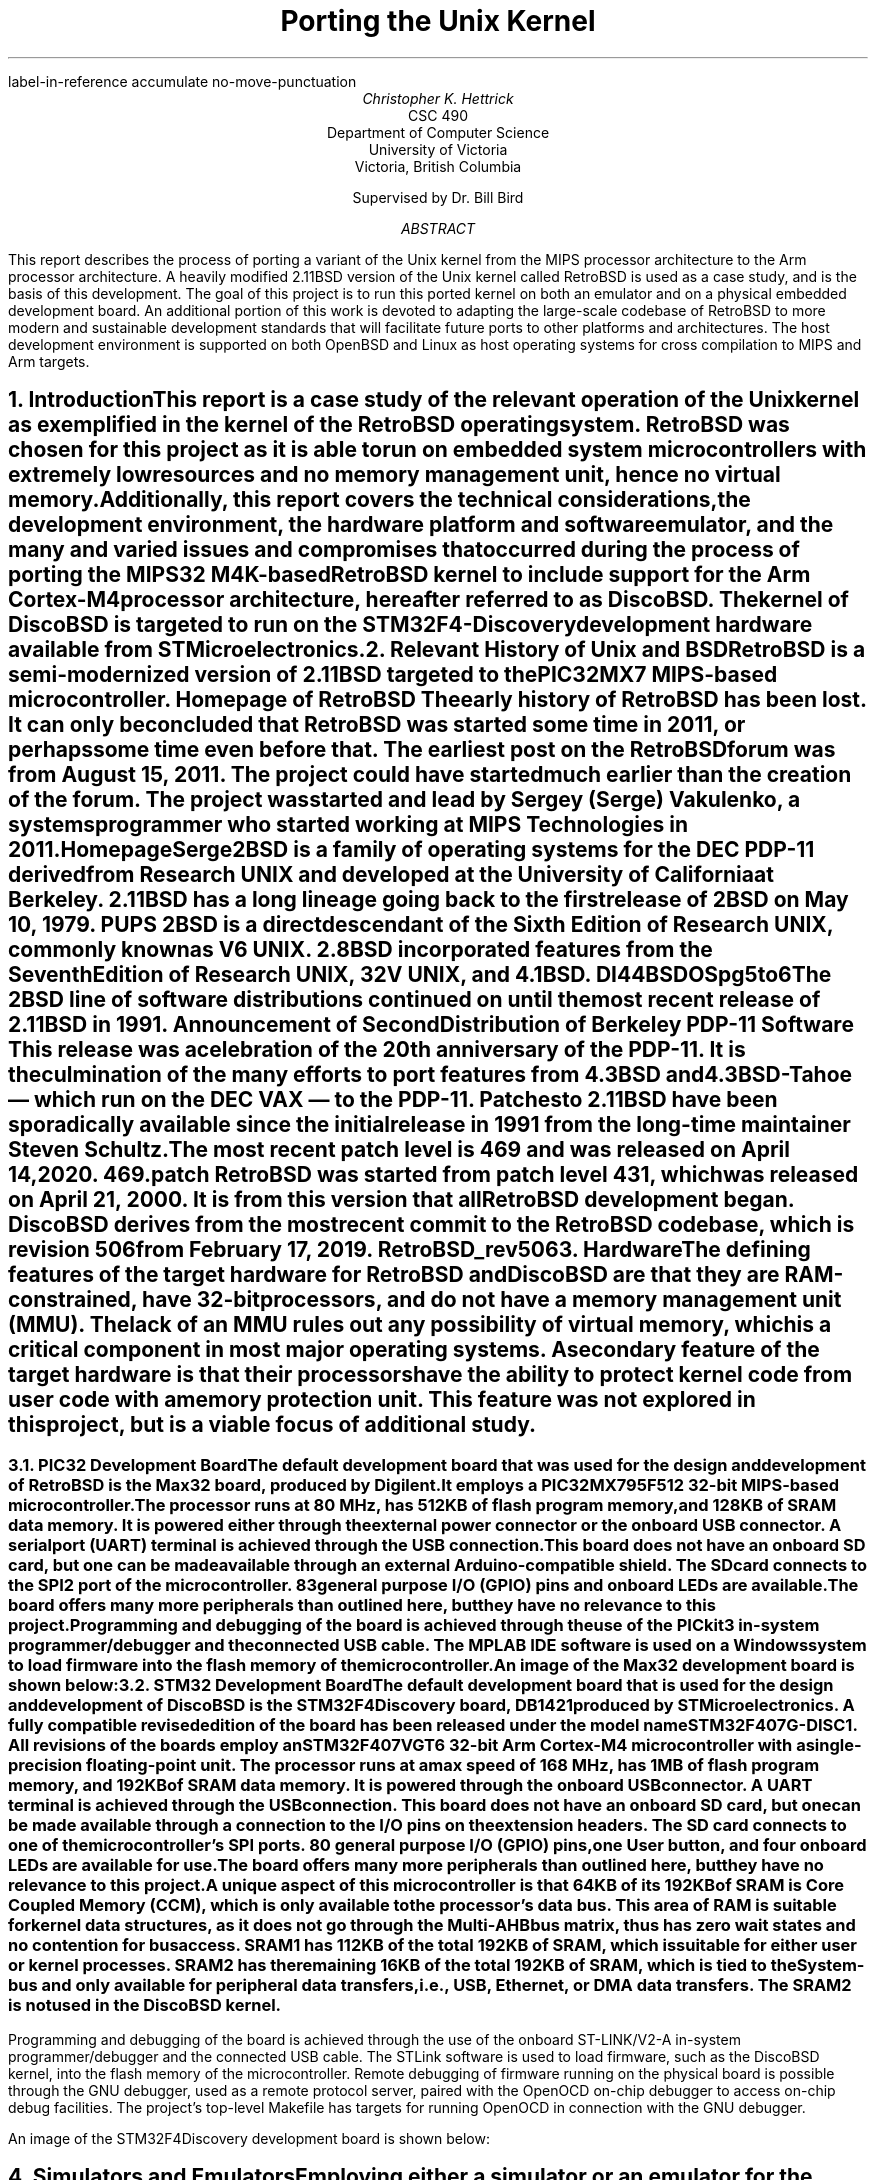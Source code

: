 .\" XXX .de ref*biblio-start-hook
.\" XXX .  SH
.\" XXX .  XN "\\*[REFERENCES]"
.\" XXX .  nop \&\\*[REFERENCES]
.\" XXX .  par@reset
.\" XXX ..
.R1
label-in-reference
accumulate
no-move-punctuation
.R2
.RP
.TL
Porting the Unix Kernel
.AU
Christopher K. Hettrick
.AI
CSC 490
Department of Computer Science
University of Victoria
Victoria, British Columbia

Supervised by Dr. Bill Bird
.AB
This report describes the process of porting a variant of the Unix kernel
from the MIPS processor architecture to the Arm processor architecture.
A heavily modified 2.11BSD version of the Unix kernel called RetroBSD is used
as a case study, and is the basis of this development.
The goal of this project is to run this ported kernel on both an emulator
and on a physical embedded development board.
An additional portion of this work is devoted to adapting
the large-scale codebase of RetroBSD to more modern and
sustainable development standards that will facilitate future ports to
other platforms and architectures.
The host development environment is supported on both OpenBSD and Linux
as host operating systems for cross compilation to MIPS and Arm targets.
.AE
.NH
.XN "Introduction"
.PP
This report is a case study of the relevant operation of the Unix kernel
as exemplified in the kernel of the RetroBSD operating system.
RetroBSD was chosen for this project as
it is able to run on embedded system microcontrollers with
extremely low resources and no memory management unit,
hence no virtual memory.
Additionally, this report covers the technical considerations,
the development environment,
the hardware platform and software emulator,
and the many and varied issues and compromises
that occurred during the process of
porting the MIPS32 M4K-based RetroBSD kernel to
include support for the Arm Cortex-M4 processor architecture,
hereafter referred to as DiscoBSD.
The kernel of DiscoBSD is targeted to run on the
STM32F4-Discovery development hardware
available from STMicroelectronics.
.NH
.XN "Relevant History of Unix and BSD"
.PP
RetroBSD is a semi-modernized version of 2.11BSD targeted to the
PIC32MX7 MIPS-based microcontroller.
.[
Homepage of RetroBSD
.]
The early history of RetroBSD has been lost.
It can only be concluded that RetroBSD was started some time in 2011,
or perhaps some time even before that.
The earliest post on the RetroBSD forum was from August 15, 2011.
The project could have started much earlier than the creation of the forum.
The project was started and lead by Sergey (Serge) Vakulenko,
a systems programmer who started working at MIPS Technologies in 2011.
.[
HomepageSerge
.]
.PP
2BSD is a family of operating systems for the DEC PDP-11 derived from
Research UNIX and developed at the University of California at Berkeley.
2.11BSD has a long lineage going back to the first release of
2BSD on May 10, 1979.
.[
PUPS
.]
2BSD is a direct descendant of the Sixth Edition of Research UNIX,
commonly known as V6 UNIX.
2.8BSD incorporated features from the Seventh Edition of Research UNIX,
32V UNIX, and 4.1BSD.
.[
DI44BSDOSpg5to6
.]
.\" Reference to UNIX system family tree, pages 5-6 of D&I 4.4BSD OS.
The 2BSD line of software distributions
continued on until the most recent release of 2.11BSD in 1991.
.[
Announcement of Second Distribution of Berkeley PDP-11 Software
.]
This release was a celebration of the 20\*{th\*} anniversary of the PDP-11.
It is the culmination of the many efforts to port features from
4.3BSD and 4.3BSD-Tahoe
\*- which run on the DEC VAX \*- to the PDP-11.
Patches to 2.11BSD have been sporadically available since the initial
release in 1991 from the long-time maintainer Steven Schultz.
The most recent patch level is 469 and was released on April 14, 2020.
.[
469.patch
.]
RetroBSD was started from patch level 431,
which was released on April 21, 2000.
It is from this version that all RetroBSD development began.
DiscoBSD derives from the most recent commit to the RetroBSD codebase,
which is revision 506 from February 17, 2019.
.[
RetroBSD_rev506
.]
.NH
.XN "Hardware"
.\" XXX For some reason, this section shows up as pg 2 in the TOC, not pg 1.
.PP
The defining features of the target hardware for RetroBSD and DiscoBSD are
that they are RAM-constrained, have 32-bit processors,
and do not have a memory management unit (MMU).
The lack of an MMU rules out any possibility of virtual memory,
which is a critical component in most major operating systems.
A secondary feature of the target hardware is that their processors have the
ability to protect kernel code from user code with a memory protection unit.
This feature was not explored in this project,
but is a viable focus of additional study.
.bp 2
.NH 2
.XN "PIC32 Development Board"
.PP
The default development board that was used for the design and development
of RetroBSD is the Max32 board,
produced by Digilent.
It employs a PIC32MX795F512 32-bit MIPS-based microcontroller.
The processor runs at 80 MHz,
has 512KB of flash program memory, and
128KB of SRAM data memory.
It is powered either through the external power connector
or the onboard USB connector.
A serial port (UART) terminal is achieved through the USB connection.
This board does not have an onboard SD card,
but one can be made available through an external Arduino-compatible shield.
The SD card connects to the SPI2 port of the microcontroller.
83 general purpose I/O (GPIO) pins and onboard LEDs are available.
The board offers many more peripherals than outlined here,
but they have no relevance to this project.
.PP
Programming and debugging of the board is achieved through the use of the
PICkit3 in-system programmer/debugger and the connected USB cable.
The MPLAB IDE software is used on a Windows system
to load firmware into the flash memory of the microcontroller.
.KS
.PP
An image of the Max32 development board is shown below:
.PSPIC max32.eps 5
.KE
.PP
.NH 2
.XN "STM32 Development Board"
.PP
The default development board that is used for the design and development
of DiscoBSD is the STM32F4Discovery board,
.[
DB1421
.]
.\" Reference to stm32f4discovery.pdf spec sheet.
produced by STMicroelectronics.
A fully compatible revised edition of the board has been
released under the model name STM32F407G-DISC1.
All revisions of the boards employ an STM32F407VGT6 32-bit Arm Cortex-M4
microcontroller with a single-precision floating-point unit.
The processor runs at a max speed of 168 MHz,
has 1MB of flash program memory, and
192KB of SRAM data memory.
It is powered through the onboard USB connector.
A UART terminal is achieved through the USB connection.
This board does not have an onboard SD card,
but one can be made available through a connection to
the I/O pins on the extension headers.
The SD card connects to one of the microcontroller's SPI ports.
80 general purpose I/O (GPIO) pins, one User button,
and four onboard LEDs are available for use.
The board offers many more peripherals than outlined here,
but they have no relevance to this project.
.PP
A unique aspect of this microcontroller is that 64KB of its 192KB of SRAM is
Core Coupled Memory (CCM), which is only available to the processor's data bus.
This area of RAM is suitable for kernel data structures,
as it does not go through the Multi-AHB bus matrix,
thus has zero wait states and no contention for bus access.
SRAM1 has 112KB of the total 192KB of SRAM,
which is suitable for either user or kernel processes.
SRAM2 has the remaining 16KB of the total 192KB of SRAM,
which is tied to the System-bus and only available for
peripheral data transfers, i.e., USB, Ethernet, or DMA data transfers.
The SRAM2 is not used in the DiscoBSD kernel.
.\" XXX This .bp pushes the next paragraph to the next page.
.bp 3
.PP
Programming and debugging of the board is achieved through the use of the
onboard ST-LINK/V2-A in-system programmer/debugger and the connected USB cable.
The STLink software is used to load firmware,
such as the DiscoBSD kernel,
into the flash memory of the microcontroller.
Remote debugging of firmware running on the physical board is possible
through the GNU debugger, used as a remote protocol server,
paired with the OpenOCD on-chip debugger to access on-chip debug facilities.
The project's top-level Makefile has targets for
running OpenOCD in connection with the GNU debugger.
.KS
.PP
An image of the STM32F4Discovery development board is shown below:
.PSPIC stm32.eps 5
.KE
.PP
.NH
.XN "Simulators and Emulators"
.PP
Employing either a simulator or an emulator for the development of
an embedded system is an efficient use of limited resources and
reduces unproductive time during the
code-compile-load-debug development cycle.
They are also valuable in enabling system development
during a lack of availability, or access, to the physical hardware.
.PP
Simulators and emulators are cycle-accurate representations of
the physical hardware.
They are computer programs that offer the same processor and
common peripherals as available on target development boards.
The development process amounts to loading a compiled binary firmware file,
an
.I "Intel Hex"
formatted file,
or an
.I ELF
formatted file into the simulator or emulator.
A debugger, such as the GNU debugger,
is attached and used to run and interrogate the system-under-test.
.NH 2
.XN "PIC32 VirtualMIPS Simulator"
.PP
The VirtualMIPS simulator is used to boot and run
the RetroBSD MIPS-based kernel and userland.
It is bundled with the RetroBSD codebase,
and is available in the
.CW /tools/virtualmips
directory.
The simulator executable is named
.CW pic32 .
RetroBSD compiles separate kernels for each of the
various PIC32-based development boards.
By default, VirtualMIPS is configured to simulate a
Digilent Max32 board and runs the
.CW /sys/pic32/max32
kernel along with the common MIPS-based userland.
The kernel,
named
.CW unix.bin ,
is provided as a binary firmware file.
The simulator provides virtual peripheral devices
such as an SPI port for the SD card interface,
a UART for the console terminal,
and GPIO pins for toggling LEDs.
Pulse width modulation and analog to digital converter peripherals
are also simulated.
.PP
VirtualMIPS compiles and runs on Mac OSX, OpenBSD, and Linux,
although only OpenBSD and Linux have been tested.
Debugging a RetroBSD kernel with the GNU debugger
through VirtualMIPS was not attempted,
but by all indications it is possible,
as the developers of RetroBSD debugged and developed in this manner
on Mac OSX and Linux.
.KS
.PP
An image of RetroBSD booting in the VirtualMIPS simulator is shown below:
.PSPIC RetroBSD_boot_on_VirtualMIPS.eps 5
.KE
.PP
.NH 2
.XN "QEMU-based Arm Cortex-M Emulator"
.PP
The QEMU-based Arm Cortex-M emulator (hereafter called qemu-arm) is used
to boot and run the DiscoBSD Arm-based kernel and userland.
It is available through the various package managers on Linux and
as a custom user-compiled port on OpenBSD.
.[
qemuarm
.]
.\" Reference to port in project repo.
.CW qemu-system-gnuarmeclipse
is the name of the emulator executable.
DiscoBSD currently compiles a single kernel,
targeting the STM32F4-Discovery development board.
qemu-arm is configured on the command line to emulate a
STMicroelectronics STM32F4-Discovery board and run the
.CW /sys/stm32/f4discovery
kernel along with the Arm-based userland.
Note that the Arm-based userland is not yet complete.
The kernel,
named
.CW unix.elf ,
is provided as an
.I ELF
formatted firmware file.
The emulator provides virtual peripheral devices
such as a USART for the console terminal,
and GPIO pins for toggling the four onboard LEDs
and reading from the user button.
The many other services afforded by the standard QEMU are present in
qemu-arm but have not been explored in this project.
.KS
.PP
An image of DiscoBSD booting in the qemu-arm emulator is shown below:
.PSPIC DiscoBSD_boot_on_QEMU.eps 5
.KE
.PP
The qemu-arm emulator runs on OpenBSD and Linux,
although only OpenBSD has been used for development.
Debugging a DiscoBSD kernel running on qemu-arm with the GNU debugger
is possible and is integrated into the codebase.
The project's top-level Makefile has targets for both
running qemu-arm and running the GNU debugger with qemu-arm as the target.
.NH
.XN "Host Development Environment"
.PP
This project was developed on Unix-based host operating systems.
Development was mainly on the OpenBSD operating system,
while compatibility and portability testing was performed on Linux as a host.
The original RetroBSD project was developed on Mac OSX and Linux,
with support for FreeBSD as a host near the end of RetroBSD's timeline.
.PP
The DiscoBSD host development environment consists of
a number of main development tools:
.RS
.RS
.IP \(bu 4
a binary flash downloader
.IP \(bu 4
a circuit board simulator or emulator
.IP \(bu 4
a compiler, assembler, and C library
.IP \(bu 4
a source-level debugger
.IP \(bu 4
an on-chip debugger
.RE
.RE
.PP
As supporting tools,
these commonly-present Unix programs are also required:
.RS
.RS
awk, bison, byacc, gmake, sed, shell (either Bourne or Bash)
.RE
.RE
.PP
The host development environment created for this project is
targeted to build and develop for both
the MIPS-based RetroBSD kernel
and the Arm-based DiscoBSD kernel.
A specific aim of this project is for the codebase to
concurrently support many architectures,
starting with the original MIPS code and then
expanded with the new Arm code developed for this project as DiscoBSD.
.NH 2
.XN "Development Tools on OpenBSD"
.PP
Significant resources were allocated to the construction of a
suitable development environment for both MIPS and Arm targets
on a Unix-based operating system, as an alternative and addition
to the well-established Linux operating system.
OpenBSD was chosen for this task,
as it is dissimilar in many ways to Linux,
while still maintaining Posix compliance.
This satisfies an aim of this project for the development and testing
of portability between various host development systems.
.PP
Using the OpenBSD Ports Collection,
.[
OpenBSDPorts
.]
.\" Reference to OpenBSD ports collection in the OpenBSD FAQ.
custom user-compiled ports of third-party software was developed.
These include the mips-elf targeted GCC toolchain,
the STLink binary flash downloader for STM32 devices,
and the qemu-arm circuit board emulator.
The remaining software packages needed for development are available
as an OpenBSD package through the pkg_add system.
These packages include the OpenOCD on-chip debugger,
and the Linaro version of GCC targeted to arm-none-eabi,
with the associated Binutils, Newlib, and GNU debugger.
.[
OpenBSDDevEnv
.]
.\" Reference to tools/openbsd/README.md
.NH 2
.XN "Development Tools on Linux"
.PP
The Linux development environment has proven to be less of a challenge
in regards to the custom compiling and patching of development tools.
This is mainly due to many of the tools used in this project
to have originally been developed on Linux.
Note that Linux was not used for the bulk of the development of DiscoBSD;
portability in compiling and running of the project was the main focus.
.PP
The development tools required for the MIPS-based RetroBSD are
available in the documentation that comes with RetroBSD.
A user-compiled version of GCC targeted to mips-elf,
and the supporting Binutils,
can be obtained by running the supplied build script or
by using the pre-built binaries available with the documentation.
.[
MIPSGCCRetroBSD
.]
.\" Reference to MIPS toolchain documentation on RetroBSD.org
Supporting tools are either default programs on the operating system
or are added via the particular Linux package manager.
The BSD version of yacc, called byacc,
is a required program that is available on OpenBSD by default but not on Linux.
.PP
All of the main and supporting tools, outlined in Section 5,
that are required to compile and develop DiscoBSD
are available as packages through the particular Linux's package manager.
This includes GCC targeted to arm-none-eabi,
and the associated Binutils, Newlib, and GNU debugger.
.\" XXX This .bp pushes the next section to the next page.
.bp 7
.NH
.XN "Kernel Operation Overview"
.PP
Coverage of the kernel operation will be limited to the relevant issues
for this project.
System startup, process creation, and process management
will be covered in outline in this section.
For example, signals, communication facilities,
and the filesystem will not be covered, but are, nonetheless,
important facilities of any kernel.
.PP
The kernel gets loaded into RAM by reset and bootstrap code
in the system startup sequence, and then execution is passed to it.
It sets up the
.I swapper
process (PID 0), which the kernel will eventually become.
The kernel then hand-crafts the first new process (PID 1) which will be the
.I init
process.
The
.I init
process is the ancestor, and parent process,
of all future processes in the system.
Once
.I init
is created by a kernel-specific form of
.CW fork() ,
then the kernel becomes the
.I swapper
and manages scheduling processes.
.PP
In a roundabout and convoluted way, the
.I init
process loads the program
.CW /sbin/init
from the filesystem and it is set executing.
The
.I swapper
process eventually schedules the
.I init
process and runs it, which runs the
.CW /sbin/init
executable.
.CW /sbin/init
spawns a shell to interpret the commands in
.CW /etc/rc ,
then forks a copy of itself to invoke
.CW /libexec/getty ,
which further invokes
.CW /bin/login
to log a user on.
Upon a successful login,
.CW /bin/login
uses a call to
.CW exec()
to overlay itself with the user's shell.
The system is now in the position that general
.I "user mode"
programs can now be run by users through their shell,
and they will be scheduled and executed by the kernel
.I swapper
process.
.PP
The kernel uses a full swap policy wherein there can only be
one process running in RAM at a time,
in addition to the always-present kernel
.I swapper
process.
The processes not currently running will be swapped out to the
.I "swap area"
on the disk,
which in this case is a filesystem partition on the mounted SD card.
The reasoning for this policy is that the available RAM to the system
is not large enough to support multiple in-core processes.
This is a defining, and unavoidable, constraint of DiscoBSD.
.NH
.XN "System Startup"
.PP
.\" XXX Put this into a numbered list.
After a system hardware reset, the kernel gets loaded into RAM from Flash by
initial reset code and execution begins at the kernel's entry point,
which eventually arrives at the kernel's
.CW main()
function.
Machine dependent (MD) peripherals are set up and initialized.
The kernel's various data structures and services are initialized.
.\" XXX Machine independent (MI) peripherals are also set up and initialized.
The filesystem is mounted and set up.
The
.I init
process is created and forked.
The kernel process becomes the
.I swapper
to schedule all system processes.
The code for
.CW /sbin/init
is loaded from the filesystem into user memory and the
.I init
process "returns" to location zero of the code in user memory to execute it.
The specifics of how all this happens is covered in the following subsections.
.NH 2
.XN "Bootstrapping and Linker Script"
.PP
The default bootloader in STM32F4xx microcontrollers is set by the
.CW BOOT0
(held low by default) and
.CW BOOT1
(held high by default) pins.
This selects the main Flash memory as the boot space,
starting at address
.CW 0x00000000 .
.PP
There are two linker scripts that concern this operating system:
one for the kernel and one for user executables.
The former will be discussed in this section.
.PP
A linker script is a specifically formatted file that instructs the linker
\*- as the last step of the compilation process \*-
on how to lay out the various sections of the executable.
This amounts to placing kernel code in the read-only
.I .text
section,
initialized data in the read and write
.I .data
section, and
specifying where the
.I .bss
section is located for uninitialized data and variables.
The stack pointer is also placed accordingly,
normally at the end of RAM for the full-descending stack on the Arm Cortex-M4.
The stack pointer is defined by the label
.I _estack
and it is located at the end of RAM at address
.CW 0x20020000 .
.KS
.PP
A trimmed down version of the kernel's linker script is as follows:
.PP
.DS L
.B1
.CW ""
.CW "\tMEMORY {"
.CW "\t    FLASH (r x)  : ORIGIN = 0x08000000, LENGTH = 1024K"
.CW "\t    RAM   (rwx)  : ORIGIN = 0x20000188, LENGTH = 32K - 0x188"
.CW "\t    U0AREA(rw!x) : ORIGIN = 0x20008000, LENGTH = 3K"
.CW "\t    UAREA (rw!x) : ORIGIN = 0x20008C00, LENGTH = 3K"
.CW "\t}"
.CW ""
.CW "\t/* Higher addresses of the user mode stacks. */"
.CW "\tu0    = ORIGIN(U0AREA);"
.CW "\tu     = ORIGIN(UAREA);"
.CW "\tu_end = ORIGIN(UAREA) + LENGTH(UAREA);"
.CW ""
.CW "\t_estack = 0x20020000;"
.CW ""
.CW "\tENTRY(Reset_Handler)"
.CW ""
.CW "\tSECTIONS {"
.CW "\t    .text : {"
.CW "\t        KEEP(*(.isr_vector))"
.CW "\t        *(.text*)"
.CW "\t        *(.rodata*)"
.CW "\t    } > FLASH"
.CW "\t    _etext = .;"
.CW ""
.CW "\t    .data : AT (_etext) {"
.CW "\t        _sdata = .;"
.CW "\t        *(.data*)"
.CW "\t        . = ALIGN(8);"
.CW "\t        _edata = .;"
.CW "\t    } > RAM"
.CW ""
.CW "\t    .bss : {"
.CW "\t        . = ALIGN(8);"
.CW "\t        _sbss = .;"
.CW "\t        *(.bss*)"
.CW "\t        *(COMMON)"
.CW "\t        . = ALIGN(8);"
.CW "\t        _ebss = .;"
.CW "\t    } > RAM"
.CW "\t}"
.CW ""
.B2
.DE
.KE
.PP
All execution starts at
.CW ENTRY(\fIlabel\fP) where
.I label
is
.I Reset_Handler
on DiscoBSD (historically
.I start ).
In Arm Cortex-M4, the first 32 bits (first word) of the executable is
actually the address of the stack pointer,
and the second word is the address of
.I label .
This is handled by the linker.
.I label
refers to a label in the architecture-specific assembly language startup code.
This code will be covered in the next section.
.\" XXX Mention about User Structure here? See page 77 in D&I 4.3BSD.
.NH 2
.XN "Assembly Language Startup"
.PP
The assembly language startup code differs greatly between MIPS and Arm.
The MIPS startup code is entirely contained in the file
.CW /sys/pic32/startup.S ,
whereas Arm and STM has standardized on an elaborate set of files that are
common amongst each family of microcontrollers.
These standardized files are available from STMicroelectronics,
.[
STM32F4Cube
.]
.\" Reference to file availability from ST website.
the microcontroller vendor for STM32F407xx devices.
.PP
The following files are required by Arm for CMSIS functions:
.RS
.RS
.IP \(bu 4
.CW cmsis_gcc.h
.IP \(bu 4
.CW core_cm4.h
.IP \(bu 4
.CW core_cmFunc.h
.IP \(bu 4
.CW core_cmInstr.h
.IP \(bu 4
.CW core_cmSimd.h
.RE
.RE
.PP
The following files are required by STM for
processor and SysTick initialization:
.RS
.RS
.IP \(bu 4
.CW startup_stm32f407xx.s
.IP \(bu 4
.CW stm32_assert.h
.IP \(bu 4
.CW stm32f407xx.h
.IP \(bu 4
.CW stm32f4xx.h
.IP \(bu 4
.CW stm32f4xx_it.c
.IP \(bu 4
.CW stm32f4xx_it.h
.IP \(bu 4
.CW system_stm32f4xx.c
.IP \(bu 4
.CW system_stm32f4xx.h
.RE
.RE
.PP
The Arm file that contains the label
.I Reset_Handler
is
.CW /sys/stm32/startup_stm32f407.s
and is the file that starts all execution.
This file is specific to STM32F407xx microcontrollers.
Other microcontrollers in the STM32F4xx family have similar startup files,
named in a comparable way.
.KS
.PP
The structure of the code in
.CW startup_stm32f407xx.s
is as follows (shortened for brevity):
.PP
.DS L
.B1
.CW ""
.CW "\t.global Reset_Handler"
.CW ""
.CW "\tReset_Handler:"
.CW "\t\tldr\tsp, =_estack\t\t/* Set stack pointer. */"
.\" XXX This is what the code from Arm does,
.\" XXX but it doesn't make sense for setting up u0 and u.
.CW ""
.CW "\t\t/* Code to copy .data segment from flash to SRAM. */"
.CW ""
.CW "\t\t/* Code to fill .bss segment with zeros. */"
.CW ""
.CW "\t\tbl SystemInit\t\t/* Init system clock. */"
.CW ""
.CW "\t\tbl main\t\t\t\t/* Call main() in kernel. */"
.CW ""
.CW "\t\t/* Once main() returns here as PID 1: */"
.\" XXX This part of the code in DiscoBSD has not been written.
.CW "\t\t/*   enter user mode, */"
.CW "\t\t/*   run icode at address zero (to exec /sbin/init). */"
.CW "\t\t/* This is described in Section 7.4. */"
.CW ""
.B2
.DE
.KE
.PP
Exception handlers and interrupt service routines are defined and handled in
.CW stm32f4xx_it.c .
The Arm-required
.CW SystemInit()
function,
which is called from the startup assembly code shown above,
is defined in
.CW system_stm32f4xx.c .
The various header files have defines for the standard Arm environment.
Once the startup assembly code calls the
.CW main()
routine,
the kernel proper is running C code and
will start the kernel initialization process.
.\" XXX This .bp pushes the next section to the next page.
.bp 10
.NH 2
.XN "Kernel Initialization"
.PP
Kernel initialization is completely contained in the file
.CW init_main.c ,
which is where the
.CW main()
routine is located.
The kernel starts in
.I "kernel mode" .
.PP
The
.CW startup()
routine initializes machine dependent (MD) peripherals.
.CW startup()
is defined in
.CW /sys/stm32/machdep.c
and is highly specific to the processor architecture and
the available peripherals on the target board.
For example,
this is where LEDs and GPIO pins are initialized.
.PP
Kernel autoconfiguration is performed with a call to
.CW kconfig() ,
which probes for all the devices available to the system at boot time.
This is a dynamic process, and as such,
allows flexibility in the presence of optional devices.
The absence of any required standard device will cause the kernel to panic.
Kernel configuration is explained in more detail in Section 8.
.PP
The system process structure
.I "struct proc" ) (
for PID 0 is set up.
Each process in the system has an entry in the process table in the kernel.
The process table is implemented as an array of
.I "struct proc"
entries.
The process structure must always remain in main memory,
no matter the current state of the process.
.[
DI43BSDOSpg72
.]
.\" Reference to D&I 4.3BSD page 72
.PP
The init user structure
.I "struct user" ) (
is set up.
The user structure is quite unique.
There are two instances of the user structure:
.I u0
and
.I u ,
which are declared in the linker script.
.I u0
is dedicated to PID 0, the
.I swapper
process.
.I u
is the user structure of the in-core active process.
.[
DI43BSDOSpg77to78
.]
.\" Reference to D&I 4.3BSD pages 77-78
The user structure of any process not currently in a
.I runnable
state is swapped out.
.PP
Next, signals are initialized.
The kernel's various data structures, tables, and
protocols are initialized.
Well-known inodes are set up.
The kernel clock is set up.
Services are attached to the kernel.
.\" XXX Machine independent (MI) peripherals are also set up and initialized.
Detailed coverage of these topics is beyond the scope of this report.
.PP
The root filesystem is mounted.
If no root filesystem is found, the kernel will panic.
The swap file on the root filesystem is opened and cleared.
If no swap file is found, the kernel will also panic.
Timeout driven kernel events are started.
Finally, the root filesystem is set up.
.PP
The next section will continue the kernel initialization
with the final task of setting up a working kernel:
getting
.CW /sbin/init
to run.
.NH 2
.XN "Getting to /sbin/init"
.PP
Continuing on in the
.CW main()
routine,
and following the set up of the root filesystem,
the
.I init
process is created by the kernel-specific version of
.CW fork()
called
.CW newproc() .
The kernel process (as the parent process) officially becomes the
.I swapper
to schedule all system processes by calling the
.CW sched()
routine,
which never returns.
The child process of the fork
is the
.I init
process.
In the
.I init
process,
the code for a small assembly language routine called
.CW icode
is copied from the kernel image to the start of user memory.
.KS
.PP
The routine is effectively the same as the following program:
.[
DI43BSDOSpage405
.]
.\" Reference to page 405 in D&I 4.3BSD OS
.PP
.DS L
.B1
.CW ""
.CW "\tmain()"
.CW "\t{"
.CW "\t\tchar *argv[2];"
.CW ""
.CW "\t\targv[0] = \(dqinit\(dq;"
.CW "\t\targv[1] = 0;"
.CW "\t\texit(execv(\(dq/sbin/init\(dq, argv));"
.CW "\t}"
.CW ""
.B2
.DE
.KE
.PP
The last task in the
.CW main()
routine is for the
.I init
process to "return" to location zero of the code in user memory and execute it.
In effect, the return is from the branch to
.CW main()
in the startup assembly code,
and is a
.I thunk
to run the
.CW icode
just copied out.
This process has been been, rightly so,
described as "somewhat enigmatic" by John Lions
in his famous Commentary on UNIX 6th Edition.
.[
LionsUnixpg6dash2
.]
.\" Reference to page 6-2 in Lions' Commentary.
The call to
.CW execv()
replaces the image of the
.I init
process with the userland image of
.CW /sbin/init ,
which is loaded from the mounted root filesystem.
It is especially important to understand that
.CW /sbin/init
is running in
.I "user mode" ,
not in
.I "kernel mode" ,
as a regular user process.
.NH 2
.XN "Getting to the User's Shell"
.PP
As shown in the previous section,
the
.I init
process starts up the
.CW /sbin/init
userland program,
and exits if the call to
.CW execv()
fails.
This makes the presence of
.CW /sbin/init
vital to the system bootstrapping procedure.
.[
DI43BSDOSpg405to406
.]
.\" Reference to page 405-406 in D&I 4.3BSD OS.
.PP
.CW /sbin/init
forks itself and spawns a shell to interpret the commands in
.CW /etc/rc ,
which performs various tasks such as filesystem consistency checks,
and starting up daemon processes like
.CW /sbin/cron
and
.CW /etc/update .
.CW /sbin/init
then forks a copy of itself for each terminal device that is marked
for use in the file
.CW /etc/ttys .
Each copy of
.CW /sbin/init
invokes
.CW /libexec/getty
to manage signing on to the system.
.CW /libexec/getty
eventually reads in a user's login name from its terminal and invokes
.CW /bin/login
to complete the login sequence.
Once the user password check is complete,
.CW /bin/login
uses an
.CW exec()
call to overlay itself with the user's shell
(normally
.CW /bin/sh ,
the standard Bourne shell).
.PP
The system is now, finally,
in a state to be commanded by users in the usual way.
.[
DI43BSDOSpg406to407
.]
.\" Reference to pages 406-407 in D&I 4.3BSD OS.
.NH
.XN "Kernel Configuration"
.PP
The kernel configuration program
.CW /tools/kconfig/kconfig
is used to configure a kernel,
based on the
.CW Config
file in the build directory, namely
.CW /sys/stm32/f4discovery/Config .
The support files
.CW Makefile.kconf ,
.CW devices.kconf ,
and
.CW files.kconf
in the
.CW /sys/stm32
directory are used in the configuration process.
Cursory coverage of
.CW kconfig
will be outlined below,
while detailed information is available from the
.CW kconfig
documentation.
.[
RetroBSDkconfig
.]
.\" Reference to kconfig RetroBSD webpage.
.PP
The purpose of
.CW kconfig
is to generate a
.CW Makefile ,
which is used to compile a specific kernel.
.CW Makefile.kconf
is a template
.CW Makefile
that has default build rules and directives,
as well as anchors to attach generated build rules.
The names of specific source files used to build the kernel
are retrieved from the file
.CW files.kconf
by matching both standard kernel files and optional device drivers.
.CW devices.kconf
contains a list of block devices and their major numbers for the filesystem.
.KS
.PP
A basic kernel configuration is possible with the following
.CW Config
configuration file:
.PP
.DS L
.B1
.CW ""
.\" XXX This should really be called machine, for 'stm32'.
.\" XXX And maybe architecture should be 'arm'.
.CW "\tarchitecture\t\t\(dqstm32\(dq\t\t\t\t\t# Processor architecture"
.CW "\tcpu\t\t\t\t\(dqSTM32F407xx\(dq\t\t\t# Processor variant"
.CW "\tboard\t\t\t\(dqF4DISCOVERY\(dq\t\t\t# Board type"
.CW "\tldscript\t\t\t\(dqf4discovery/STM32F407XG.ld\(dq\t# Linker script"
.CW ""
.CW "\toptions\t\t\t\(dqCPU_KHZ=80000\(dq\t\t\t# CPU core osc freq"
.CW "\toptions\t\t\t\(dqBUS_KHZ=80000\(dq\t\t\t# Peripheral bus freq"
.CW "\toptions\t\t\t\(dqBUS_DIV=1\(dq\t\t\t\t# Bus clock divisor"
.CW ""
.CW "\tconfig\t\t\tunix\t\troot on sd0a\t\t# Root filesystem"
.CW "\t\t\t\t\t\t\tswap on sd0b\t\t# Swap partition"
.CW ""
.CW "\tdevice\t\t\tuart1\t\t\t\t\t# Serial UART port 1"
.CW "\toptions\t\t\t\(dqCONS_MAJOR=UART_MAJOR\(dq\t# UART1 as console"
.CW "\toptions\t\t\t\(dqCONS_MINOR=0\(dq\t\t\t# /dev/tty0"
.CW ""
.CW "\tcontroller\t\tspi2\t\t\t\t\t\t# SD card"
.CW ""
.CW "\tdevice\t\t\tsd0\t\tat spi2 pic RC14\t# SD card select pin"
.CW "\toptions\t\t\t\(dqSD_MHZ=10\(dq\t\t\t\t# SD card speed 10 MHz"
.CW ""
.B2
.DE
.KE
.PP
Note that the full functionality of STM32-specific configuration
has not yet been added to
.CW kconfig .
A fully working
.CW Makefile
that is able to compile the DiscoBSD kernel,
using the above configuration defines,
has been created by hand.
.NH
.XN "Userland"
.PP
The userland consists of all parts of an operating system that
are not part of the system kernel proper.
Specifically, the shell, editors, the various system libraries,
and other user programs constitute the userland.
These programs interact with the kernel through
.I "system calls" ,
which are well-defined entry points into the kernel
.[
APUEpg20
.]
that request specific kernel services,
such as reading or writing to a file.
This affords a separation of interests between user applications
and the system and hardware management tasks of the kernel.
.KS
.PP
An image of the architecture of a Unix system is shown below:
.[
DUNIXOSpg5
.]
.\" Reference to Design of Unix System page 5.
.PSPIC Unix_Shell.eps 4
.KE
.PP
A defining difference between Linux-based and BSD-based operating systems
is that BSD-based systems are unified and complete,
composed of a kernel and a userland.
Linux is the kernel proper of a Linux-based system
and distribution creators pair the Linux kernel
with a userland of their choice, most commonly the GNU system.
.PP
The userland of DiscoBSD is not the focus of this project
but it deserves cursory attention in regards to the kernel porting effort.
The major areas of consideration are the C runtime startup code,
low-level assembly language routines in the C library for
various tasks such as string manipulations,
and the linker script for the memory layout of user executables.
.PP
Userland code is completely contained in the
.CW /src
directory.
An Arm-specific directory for the C runtime startup code has been created at
.CW /src/startup-arm
and the Arm-specific directory tree for the various C library
low-level assembly language routines has been created at
.CW /src/libc/arm .
The linker script for Arm executables is
.CW /src/elf32-arm.ld .
The selection of Arm-specific or MIPS-specific code is dependent
on specific build variables,
covered in the following two sections.
.NH
.XN "Build System"
.PP
Through the use of the previously covered host development environment,
a complete RetroBSD operating system
\*- and mostly complete DiscoBSD operating system \*-
can be constructed with the standard build features included in the codebase.
The build system is structured as a collection of build variables
and a hierarchy of Makefiles.
The
.CW make
build software (specifically
.CW gmake )
manages build relations between all source files and their dependencies.
The top-level Makefile orchestrates the compilation of build system tools,
system libraries, userland programs and their associated manual pages,
and the system kernel.
The final step in the build process is the creation of a filesystem image
for installation onto an SD card.
The executables, libraries, and supporting documentation are installed
into the root filesystem according to the configuration in the
.CW rootfs.manifest
filesystem manifest file.
The kernel is not installed into the filesystem,
rather it is installed into the flash memory of the microcontroller.
This procedure is performed via the specific tools associated with
the microcontroller.
.PP
The top-level Makefile has targets
for all the previously outlined build steps.
The standard process for building the system is to invoke
.CW gmake
from the root directory of the codebase,
which follows the creation of all dependencies
until the whole system is built.
Specific targets may be invoked by appending the target name after
.CW gmake
on the command line.
.NH 2
.XN "Multi-Architecture Features"
.PP
DiscoBSD's build system and its hierarchy of Makefiles have been amended to
support the ability to host multiple architectures under one unified codebase.
This development towards the concurrent support of many architectures
is a major aim of this project.
Two architectures are currently supported.
.PP
.I "Compulsory environment variables"
is the method used to achieve support for multiple architectures.
This simple method has historically been used to great success,
and is exemplified in the highly portable
NetBSD
.[
NetBSDbuildsh
.]
and OpenBSD operating systems.
The compulsory environment variables
.CW MACHINE
and
.CW MACHINE_ARCH
choose which hardware platform and processor architecture, respectively,
to use in compiling the system.
.CW MACHINE
derives from the command
.CW "uname -m" \*[U] \*[Q]
while
.CW MACHINE_ARCH
derives from the command
.CW "uname -p" \*[U] \*[Q]
on all Unix systems.
This structure enables the possibility of future ports
to other platforms and architectures.
.KS
.PP
The default platform and architecture for DiscoBSD are
.I stm32
and
.I arm ,
respectively.
To target the MIPS-based RetroBSD,
define
.CW MACHINE
as
.I pic32
and
.CW MACHINE_ARCH
as
.I mips .
This can be performed either by setting the environment variables
through the shell's functionality or by setting the environment variables
on the command line when invoking
.CW gmake ,
as shown below:
.PP
.DS L
.CW "\t $ MACHINE=pic32 MACHINE_ARCH=mips gmake"
.DE
.KE
.PP
Another multi-architecture feature enabled in DiscoBSD,
and alluded to in Section 5,
is the ability of the build system to detect the host operating system and
choose build and support tools that are specific to each operating system.
This process is automatic and developer input is not required.
The supporting Makefiles
.CW /target.mk ,
.CW /sys/stm32/gcc-config.mk ,
and
.CW /sys/pic32/gcc-config.mk
are responsible to selectively choose build and support tools
based on present operating system features.
The currently supported and tested host operating systems are
Linux and OpenBSD.
Although support for Mac OSX and FreeBSD was previously added to RetroBSD,
these systems have not been tested,
so their status is indeterminate.
.NH
.XN "Project Difficulties"
.PP
This project has been riddled with challenges and difficulties;
some small, while others were quite substantial.
The na\[:i]vet\['e] of thinking that a 50 year old codebase,
crafted over many tens of thousands of hours by
some of the world's best computer scientists,
could be fully ported with a complete kernel
in a four month semester cannot be underestimated.
The project is comprised of two overarching themes,
wherein each theme had their own particular difficulties:
a case study of the kernel of the RetroBSD operating system and
the development of the Arm-based DiscoBSD kernel.
The difficulties encountered and overcome in each of these themes will be
explored in turn in the following sections.
.NH 2
.XN "Case Study of Kernel Operation"
.PP
As RetroBSD derives from 2.11BSD,
which derives directly from Sixth Edition Unix and
indirectly from Seventh Edition and 32V Unix,
the vast historical literature of Unix development was
interrogated for knowledge of the system's operation.
Although there are books written specifically targeted to
4.4BSD,
.[
TheDI44BSDOS
.]
4.3BSD,
.[
DI43BSDUNIXOS
.]
Unix System V Release 2,
.[
TheDUNIXOS
.]
and Unix Sixth Edition,
.[
LionsCommentaryUnix
.]
there are no definitive works that cover 2.11BSD.
The combination of the Commentary on Unix Sixth Edition
combined with the coverage of 4.3BSD
is the closest there is to an authoritative reference on
2.11BSD system internals.
This made understanding the RetroBSD kernel quite challenging.
.\" XXX fix this sentence.
Synthesizing this disparate information,
in addition to effective code tracing and debug single-stepping,
allowed for a sufficient level of understanding of kernel operation and,
in turn, enabled and initiated the code-level porting process.
.NH 2
.XN "Development of Arm-based Kernel"
.PP
Before work on the kernel could begin,
a host development environment that targets Arm processors
needed to be designed and validated for efficacy.
As detailed in Section 5,
many different tools were required for this development effort.
Of note, the QEMU-based Arm Cortex-M emulator was a
challenge to port to the development environment.
In addition,
the older MIPS-based GCC compiler proved to be
of considerable difficulty to port,
and required custom patches to GCC to enable passing floating-point options
between the compiler and the assembler.
The modern version of the Arm-targeted GCC compiler exposed many bugs and
non-critical compiler warnings.
These issues needed to be fixed before development on the kernel could begin.
All this work has been a part of the additional goals of the project to
adapt the large-scale codebase of RetroBSD to
modern and sustainable development standards.
.PP
Arm uses a standardized set of initialization and configuration files
across all microcontrollers with a Cortex-M processor core.
Integrating these files into the codebase of DiscoBSD proved challenging,
in particular,
in finding a compromise between the imposed structure of the Arm files and
the historically validated structure of DiscoBSD.
More work in this area may reveal an optimal and symbiotic solution.
.NH
.XN "Future Work"
.PP
Even with the work completed throughout this project,
there remains a few significant barriers to a full Arm-based DiscoBSD kernel.
First, a user/kernel syscall API needs to be devised and validated.
The Procedure Call Standard for the Arm Architecture
.[
AAPCS
.]
could be a starting point for this work.
Userland and the C library code for user executables needs to be
completed and validated for proper function.
This would be a long-term task,
as there are potentially many difficulties
that may emerge throughout this work.
.PP
Kernel drivers for useful peripherals need to be written.
A UART driver and an SPI-based SD card driver would be enough
for the system to stand on its own and be commanded by a user.
These could be based off the embedded systems drivers supplied
by STMicroelectronics.
A GPIO driver would enable more functionality in the system
with minimal implementation effort.
.PP
The implementation of kernel memory protection from user processes
is a potential long-term goal.
The STM32F4xx family of microcontrollers is endowed with
a memory protection unit that is dedicated to this function.
A system that offers reliable service must guarantee
some sort of memory protection.
.NH
.XN "Conclusion"
.PP
This report surveyed the relevant operation of the Unix kernel
in a case study of an MMU-less operating system
targeted to low resource microcontrollers,
and documented the process of porting the kernel
to the Arm Cortex-M4 architecture.
RetroBSD was chosen for this project,
as it is itself a port of 2.11BSD from the PDP-11 to
the MIPS-based PIC32 microcontroller.
The specific areas of focus in this study were
the technical considerations,
the host development environment,
the hardware platform,
and the software emulator.
Many and varied issues and compromises were experienced and settled
during the process of porting the RetroBSD kernel to DiscoBSD.
Additionally, the build system was updated to facilitate and
enable future ports to processor architectures beyond MIPS and Arm.
.PP
There remains much work to be done to achieve the lofty,
but attainable,
goal of a fully self-hosted DiscoBSD operating system running on
an Arm Cortex-M4 processor.
In continuing and building on the work completed in this project,
that possibility will one day become reality.
.bp
.R1
.R2
.TC
